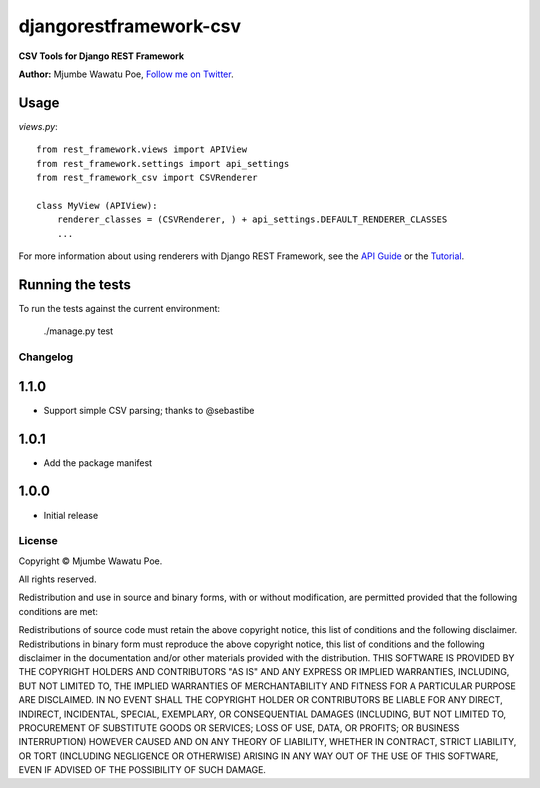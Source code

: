 =======================
djangorestframework-csv
=======================

|build status|_

.. |build status| image:: https://secure.travis-ci.org/mjumbewu/django-rest-framework-csv.png
.. _build status: https://secure.travis-ci.org/mjumbewu/django-rest-framework-csv

**CSV Tools for Django REST Framework**

**Author:** Mjumbe Wawatu Poe, `Follow me on Twitter <http://www.twitter.com/mjumbewu>`_.

Usage
-----

*views.py*::

    from rest_framework.views import APIView
    from rest_framework.settings import api_settings
    from rest_framework_csv import CSVRenderer

    class MyView (APIView):
        renderer_classes = (CSVRenderer, ) + api_settings.DEFAULT_RENDERER_CLASSES
        ...

For more information about using renderers with Django REST Framework, see the
`API Guide <http://django-rest-framework.org/api-guide/renderers.html>`_ or the
`Tutorial <http://django-rest-framework.org/tutorial/1-serialization.html>`_.

Running the tests
-----------------

To run the tests against the current environment:

    ./manage.py test


Changelog
=========

1.1.0
-----

* Support simple CSV parsing; thanks to @sebastibe

1.0.1
-----

* Add the package manifest

1.0.0
-----

* Initial release


License
=======

Copyright © Mjumbe Wawatu Poe.

All rights reserved.

Redistribution and use in source and binary forms, with or without
modification, are permitted provided that the following conditions are met:

Redistributions of source code must retain the above copyright notice, this
list of conditions and the following disclaimer.
Redistributions in binary form must reproduce the above copyright notice, this
list of conditions and the following disclaimer in the documentation and/or
other materials provided with the distribution.
THIS SOFTWARE IS PROVIDED BY THE COPYRIGHT HOLDERS AND CONTRIBUTORS "AS IS" AND
ANY EXPRESS OR IMPLIED WARRANTIES, INCLUDING, BUT NOT LIMITED TO, THE IMPLIED
WARRANTIES OF MERCHANTABILITY AND FITNESS FOR A PARTICULAR PURPOSE ARE
DISCLAIMED. IN NO EVENT SHALL THE COPYRIGHT HOLDER OR CONTRIBUTORS BE LIABLE
FOR ANY DIRECT, INDIRECT, INCIDENTAL, SPECIAL, EXEMPLARY, OR CONSEQUENTIAL
DAMAGES (INCLUDING, BUT NOT LIMITED TO, PROCUREMENT OF SUBSTITUTE GOODS OR
SERVICES; LOSS OF USE, DATA, OR PROFITS; OR BUSINESS INTERRUPTION) HOWEVER
CAUSED AND ON ANY THEORY OF LIABILITY, WHETHER IN CONTRACT, STRICT LIABILITY,
OR TORT (INCLUDING NEGLIGENCE OR OTHERWISE) ARISING IN ANY WAY OUT OF THE USE
OF THIS SOFTWARE, EVEN IF ADVISED OF THE POSSIBILITY OF SUCH DAMAGE.
